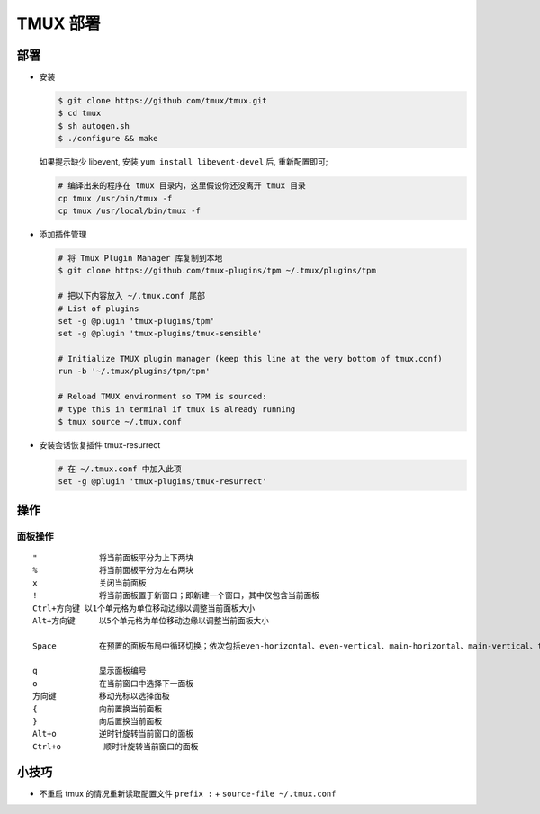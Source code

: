 TMUX 部署
======================================================================

部署
------------------------------------------------------------

- 安装

  .. code-block:: shell

     $ git clone https://github.com/tmux/tmux.git
     $ cd tmux
     $ sh autogen.sh
     $ ./configure && make

  如果提示缺少 libevent, 安装 ``yum install libevent-devel`` 后, 重新配置即可;

  .. code-block:: shell

     # 编译出来的程序在 tmux 目录内，这里假设你还没离开 tmux 目录
     cp tmux /usr/bin/tmux -f
     cp tmux /usr/local/bin/tmux -f

- 添加插件管理

  .. code-block:: shell

     # 将 Tmux Plugin Manager 库复制到本地
     $ git clone https://github.com/tmux-plugins/tpm ~/.tmux/plugins/tpm

     # 把以下内容放入 ~/.tmux.conf 尾部
     # List of plugins
     set -g @plugin 'tmux-plugins/tpm'
     set -g @plugin 'tmux-plugins/tmux-sensible'

     # Initialize TMUX plugin manager (keep this line at the very bottom of tmux.conf)
     run -b '~/.tmux/plugins/tpm/tpm'

     # Reload TMUX environment so TPM is sourced:
     # type this in terminal if tmux is already running
     $ tmux source ~/.tmux.conf
     
- 安装会话恢复插件 tmux-resurrect

  .. code-block:: shell

     # 在 ~/.tmux.conf 中加入此项
     set -g @plugin 'tmux-plugins/tmux-resurrect'

操作
------------------------------------------------------------

面板操作
^^^^^^^^^^^^^^^^^^^^^^^^^^^^^^^^^^^^^^^^^^^^^^^^^^

::

   "             将当前面板平分为上下两块
   %             将当前面板平分为左右两块
   x             关闭当前面板
   !             将当前面板置于新窗口；即新建一个窗口，其中仅包含当前面板
   Ctrl+方向键 以1个单元格为单位移动边缘以调整当前面板大小
   Alt+方向键     以5个单元格为单位移动边缘以调整当前面板大小
   
   Space         在预置的面板布局中循环切换；依次包括even-horizontal、even-vertical、main-horizontal、main-vertical、tiled

   q             显示面板编号
   o             在当前窗口中选择下一面板
   方向键         移动光标以选择面板
   {             向前置换当前面板
   }             向后置换当前面板
   Alt+o         逆时针旋转当前窗口的面板
   Ctrl+o         顺时针旋转当前窗口的面板

小技巧
------------------------------------------------------------

- 不重启 tmux 的情况重新读取配置文件 ``prefix :`` + ``source-file ~/.tmux.conf``
